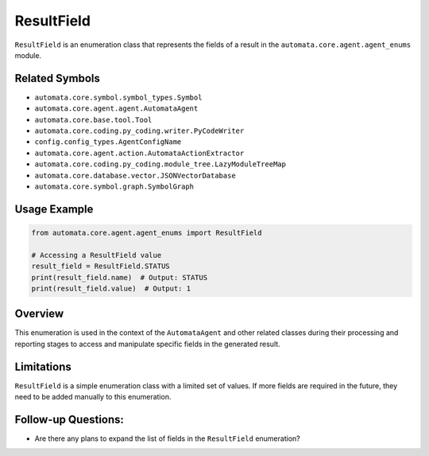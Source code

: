 ResultField
===========

``ResultField`` is an enumeration class that represents the fields of a
result in the ``automata.core.agent.agent_enums`` module.

Related Symbols
---------------

-  ``automata.core.symbol.symbol_types.Symbol``
-  ``automata.core.agent.agent.AutomataAgent``
-  ``automata.core.base.tool.Tool``
-  ``automata.core.coding.py_coding.writer.PyCodeWriter``
-  ``config.config_types.AgentConfigName``
-  ``automata.core.agent.action.AutomataActionExtractor``
-  ``automata.core.coding.py_coding.module_tree.LazyModuleTreeMap``
-  ``automata.core.database.vector.JSONVectorDatabase``
-  ``automata.core.symbol.graph.SymbolGraph``

Usage Example
-------------

.. code:: python

   from automata.core.agent.agent_enums import ResultField

   # Accessing a ResultField value
   result_field = ResultField.STATUS
   print(result_field.name)  # Output: STATUS
   print(result_field.value)  # Output: 1

Overview
--------

This enumeration is used in the context of the ``AutomataAgent`` and
other related classes during their processing and reporting stages to
access and manipulate specific fields in the generated result.

Limitations
-----------

``ResultField`` is a simple enumeration class with a limited set of
values. If more fields are required in the future, they need to be added
manually to this enumeration.

Follow-up Questions:
--------------------

-  Are there any plans to expand the list of fields in the
   ``ResultField`` enumeration?
